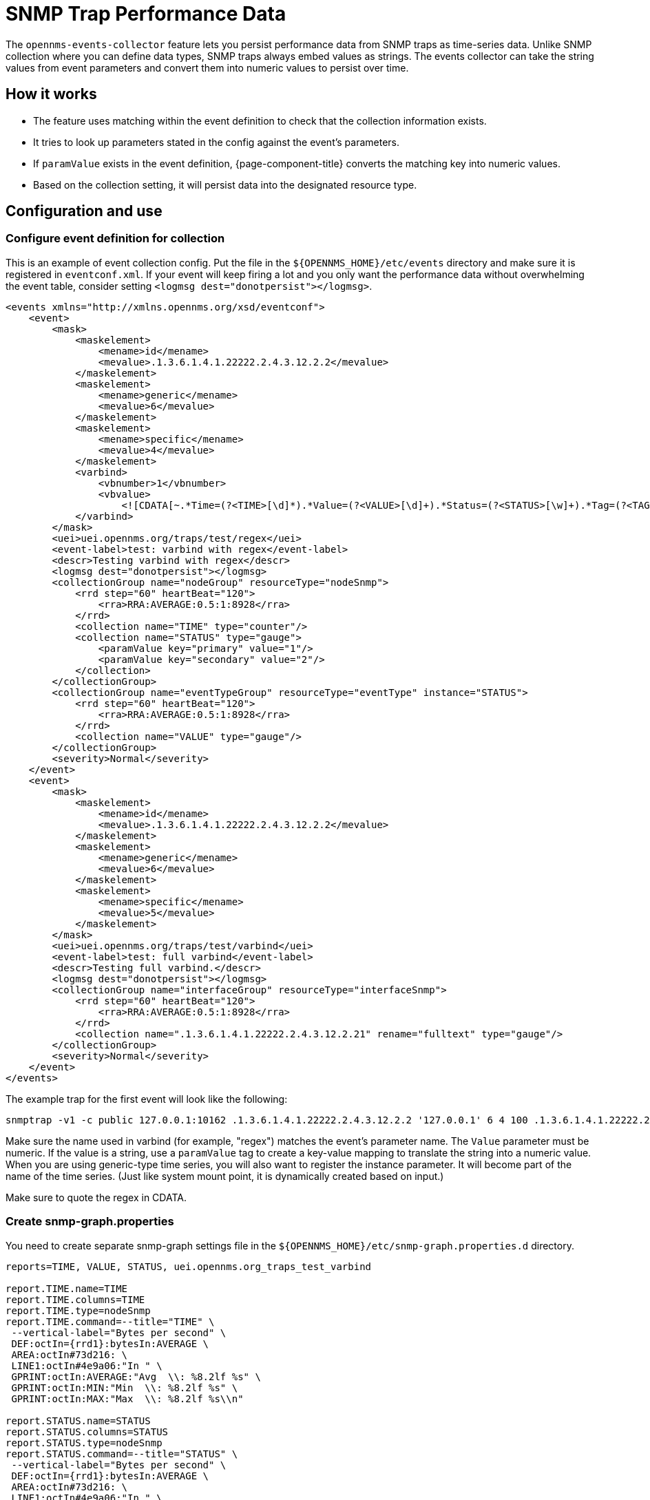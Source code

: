 = SNMP Trap Performance Data

The `opennms-events-collector` feature lets you persist performance data from SNMP traps as time-series data.
Unlike SNMP collection where you can define data types, SNMP traps always embed values as strings.
The events collector can take the string values from event parameters and convert them into numeric values to persist over time.

== How it works

* The feature uses matching within the event definition to check that the collection information exists.
* It tries to look up parameters stated in the config against the event's parameters.
* If `paramValue` exists in the event definition, {page-component-title} converts the matching key into numeric values.
* Based on the collection setting, it will persist data into the designated resource type.

== Configuration and use

[[collection-config]]
=== Configure event definition for collection

This is an example of event collection config.
Put the file in the `$\{OPENNMS_HOME}/etc/events` directory and make sure it is registered in `eventconf.xml`.
If your event will keep firing a lot and you only want the performance data without overwhelming the event table, consider setting `<logmsg dest="donotpersist"></logmsg>`.

[source, xml]
----
<events xmlns="http://xmlns.opennms.org/xsd/eventconf">
    <event>
        <mask>
            <maskelement>
                <mename>id</mename>
                <mevalue>.1.3.6.1.4.1.22222.2.4.3.12.2.2</mevalue>
            </maskelement>
            <maskelement>
                <mename>generic</mename>
                <mevalue>6</mevalue>
            </maskelement>
            <maskelement>
                <mename>specific</mename>
                <mevalue>4</mevalue>
            </maskelement>
            <varbind>
                <vbnumber>1</vbnumber>
                <vbvalue>
                    <![CDATA[~.*Time=(?<TIME>[\d]*).*Value=(?<VALUE>[\d]+).*Status=(?<STATUS>[\w]+).*Tag=(?<TAG>[\w.]+).*]]></vbvalue>
            </varbind>
        </mask>
        <uei>uei.opennms.org/traps/test/regex</uei>
        <event-label>test: varbind with regex</event-label>
        <descr>Testing varbind with regex</descr>
        <logmsg dest="donotpersist"></logmsg>
        <collectionGroup name="nodeGroup" resourceType="nodeSnmp">
            <rrd step="60" heartBeat="120">
                <rra>RRA:AVERAGE:0.5:1:8928</rra>
            </rrd>
            <collection name="TIME" type="counter"/>
            <collection name="STATUS" type="gauge">
                <paramValue key="primary" value="1"/>
                <paramValue key="secondary" value="2"/>
            </collection>
        </collectionGroup>
        <collectionGroup name="eventTypeGroup" resourceType="eventType" instance="STATUS">
            <rrd step="60" heartBeat="120">
                <rra>RRA:AVERAGE:0.5:1:8928</rra>
            </rrd>
            <collection name="VALUE" type="gauge"/>
        </collectionGroup>
        <severity>Normal</severity>
    </event>
    <event>
        <mask>
            <maskelement>
                <mename>id</mename>
                <mevalue>.1.3.6.1.4.1.22222.2.4.3.12.2.2</mevalue>
            </maskelement>
            <maskelement>
                <mename>generic</mename>
                <mevalue>6</mevalue>
            </maskelement>
            <maskelement>
                <mename>specific</mename>
                <mevalue>5</mevalue>
            </maskelement>
        </mask>
        <uei>uei.opennms.org/traps/test/varbind</uei>
        <event-label>test: full varbind</event-label>
        <descr>Testing full varbind.</descr>
        <logmsg dest="donotpersist"></logmsg>
        <collectionGroup name="interfaceGroup" resourceType="interfaceSnmp">
            <rrd step="60" heartBeat="120">
                <rra>RRA:AVERAGE:0.5:1:8928</rra>
            </rrd>
            <collection name=".1.3.6.1.4.1.22222.2.4.3.12.2.21" rename="fulltext" type="gauge"/>
        </collectionGroup>
        <severity>Normal</severity>
    </event>
</events>
----

The example trap for the first event will look like the following:

[source, console]
----
snmptrap -v1 -c public 127.0.0.1:10162 .1.3.6.1.4.1.22222.2.4.3.12.2.2 '127.0.0.1' 6 4 100 .1.3.6.1.4.1.22222.2.4.3.12.2.21 s "Time=200 Value=300 Status=secondary Tag=Text"
----

Make sure the name used in varbind (for example, "regex") matches the event's parameter name.
The `Value` parameter must be numeric.
If the value is a string, use a `paramValue` tag to create a key-value mapping to translate the string into a numeric value.
When you are using generic-type time series, you will also want to register the instance parameter.
It will become part of the name of the time series.
(Just like system mount point, it is dynamically created based on input.)

Make sure to quote the regex in CDATA.

[[snmp-graph]]
=== Create snmp-graph.properties

You need to create separate snmp-graph settings file in the `$\{OPENNMS_HOME}/etc/snmp-graph.properties.d` directory.

[source, properties]
----
reports=TIME, VALUE, STATUS, uei.opennms.org_traps_test_varbind

report.TIME.name=TIME
report.TIME.columns=TIME
report.TIME.type=nodeSnmp
report.TIME.command=--title="TIME" \
 --vertical-label="Bytes per second" \
 DEF:octIn={rrd1}:bytesIn:AVERAGE \
 AREA:octIn#73d216: \
 LINE1:octIn#4e9a06:"In " \
 GPRINT:octIn:AVERAGE:"Avg  \\: %8.2lf %s" \
 GPRINT:octIn:MIN:"Min  \\: %8.2lf %s" \
 GPRINT:octIn:MAX:"Max  \\: %8.2lf %s\\n"

report.STATUS.name=STATUS
report.STATUS.columns=STATUS
report.STATUS.type=nodeSnmp
report.STATUS.command=--title="STATUS" \
 --vertical-label="Bytes per second" \
 DEF:octIn={rrd1}:bytesIn:AVERAGE \
 AREA:octIn#73d216: \
 LINE1:octIn#4e9a06:"In " \
 GPRINT:octIn:AVERAGE:"Avg  \\: %8.2lf %s" \
 GPRINT:octIn:MIN:"Min  \\: %8.2lf %s" \
 GPRINT:octIn:MAX:"Max  \\: %8.2lf %s\\n"

report.VALUE.name=VALUE
report.VALUE.columns=VALUE
report.VALUE.type=eventType
report.VALUE.command=--title="VALUE" \
 --vertical-label="Bytes per second" \
 DEF:octOut={rrd1}:bytesOut:AVERAGE \
 AREA:octOut#73d216: \
 LINE1:octOut#4e9a06:"Out " \
 GPRINT:octOut:AVERAGE:"Avg  \\: %8.2lf %s" \

report.uei.opennms.org_traps_test_varbind.name=uei.opennms.org_traps_test_varbind
report.uei.opennms.org_traps_test_varbind.columns=uei.opennms.org_traps_test_varbind
report.uei.opennms.org_traps_test_varbind.type=interfaceSnmp
report.uei.opennms.org_traps_test_varbind.command=--title="uei.opennms.org_traps_test_varbind" \
 --vertical-label="Bytes per second" \
 DEF:octIn={rrd1}:bytesIn:AVERAGE \
 AREA:octIn#73d216: \
 LINE1:octIn#4e9a06:"In " \
 GPRINT:octIn:AVERAGE:"Avg  \\: %8.2lf %s"
----

You can view the resulting performance graphs in menu:Reports[Resource Graphs].

[[resource-types]]
=== Create resource-types (optional)

If your time series data type is not `nodeSnmp` or `interfaceSnmp`, you need to create a resource-type file in `$\{OPENNMS_HOME}/etc/resource-types.d`.
Make sure you match the name with the event definition's `resourceType`.
There is also `$\{instance}` variable available that you can use to enrich the resource type's label.

[source, xml]
----
<resource-types>
  <resourceType name="eventType" label="Event Application" resourceLabel="Instance ${instance}">
     <persistenceSelectorStrategy class="org.opennms.netmgt.collection.support.PersistAllSelectorStrategy"/>
     <storageStrategy class="org.opennms.netmgt.collection.support.IndexStorageStrategy"/>
  </resourceType>
</resource-types>
----

[[karaf-collector]]
=== Enable opennms-events-collector in Karaf

To load the events collector into your currently running {page-component-title} instance, run the following Karaf command.

[source, karaf]
----
feature:install opennms-events-collector
----

To ensure that the feature continues to be installed on subsequent restarts, create or edit the `$\{OPENNMS_HOME}/etc/featuresBoot.d/events.boot` file to include `opennms-events-collector`.
